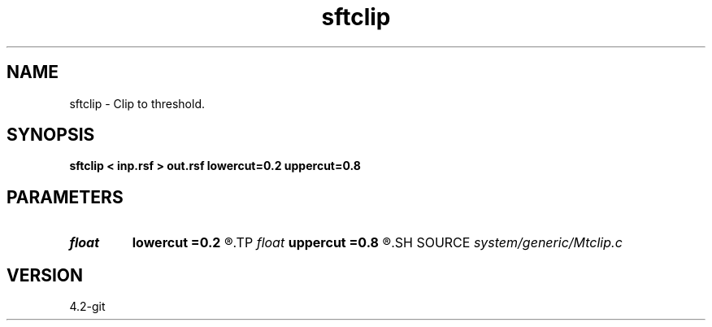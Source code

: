 .TH sftclip 1  "APRIL 2023" Madagascar "Madagascar Manuals"
.SH NAME
sftclip \- Clip to threshold. 
.SH SYNOPSIS
.B sftclip < inp.rsf > out.rsf lowercut=0.2 uppercut=0.8
.SH PARAMETERS
.PD 0
.TP
.I float  
.B lowercut
.B =0.2
.R  
.TP
.I float  
.B uppercut
.B =0.8
.R  
.SH SOURCE
.I system/generic/Mtclip.c
.SH VERSION
4.2-git

